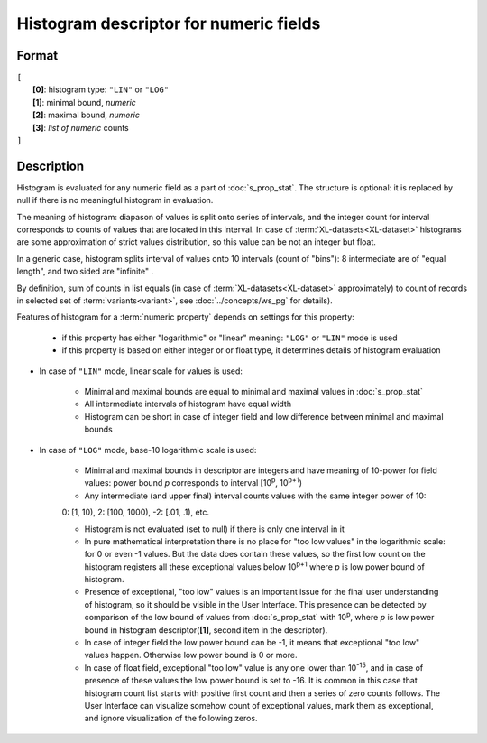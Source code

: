 Histogram descriptor for numeric fields
=======================================

.. index:: 
    Histogram descriptor; data structure

Format
------

| ``[`` 
|       **[0]**: histogram type: ``"LIN"`` or ``"LOG"``
|       **[1]**: minimal bound, *numeric*
|       **[2]**: maximal bound, *numeric*
|       **[3]**: *list of numeric* counts
| ``]``

Description
-----------

Histogram is evaluated for any numeric field as a part of :doc:`s_prop_stat`. The structure is optional: it is replaced by null if there is no meaningful histogram in evaluation.

The meaning of histogram: diapason of values is split onto series of intervals, and the integer count for interval corresponds to counts of values that are located in this interval. In case of :term:`XL-datasets<XL-dataset>` histograms are some approximation of strict values distribution, so this value can be not an integer but float. 

In a generic case, histogram splits interval of values onto 10 intervals (count of "bins"): 8 intermediate are of "equal length", and two sided are "infinite" . 

By definition, sum of counts in list equals (in case of :term:`XL-datasets<XL-dataset>` approximately) to count of records in selected set of :term:`variants<variant>`, see :doc:`../concepts/ws_pg` for details). 

Features of histogram for a :term:`numeric property` depends on settings for this property: 

    * if this property has either "logarithmic" or "linear" meaning: ``"LOG"`` or ``"LIN"`` mode is used

    * if this property is based on either integer or or float type, it determines details of histogram evaluation
    
    
* In case of ``"LIN"`` mode, linear scale for values is used:

    - Minimal and maximal bounds are equal to minimal and maximal values in :doc:`s_prop_stat`
    
    - All intermediate intervals of histogram have equal width

    - Histogram can be short in case of integer field and low difference between minimal and maximal bounds
    
* In case of ``"LOG"`` mode, base-10 logarithmic scale is used:

    - Minimal and maximal bounds in descriptor are integers and have meaning of 10-power for field values: power bound *p* corresponds to interval [10\ :sup:`p`, 10\ :sup:`p+1`)
    
    - Any intermediate (and upper final) interval counts values with the same integer power of 10:
    
    |              0: [1, 10),  2: [100, 1000), -2: [.01, .1), etc.
    
    - Histogram is not evaluated (set to null) if there is only one interval in it
    
    - In pure mathematical interpretation there is no place for "too low values" in the logarithmic scale: for 0 or even -1 values. But the data does contain these values, so the first low count on the histogram registers all these exceptional values below 10\ :sup:`p+1` where *p* is low power bound of histogram. 
    
    - Presence of exceptional, "too low" values is an important issue for the final user understanding of histogram, so it should be visible in the User Interface. This presence can be detected by comparison of the low bound of values from :doc:`s_prop_stat` with 10\ :sup:`p`, where *p* is low power bound in histogram descriptor(**[1]**, second item in the descriptor). 
    
    - In case of integer field the low power bound can be -1, it means that exceptional "too low" values happen. Otherwise low power bound is 0 or more.
    
    - In case of float field,  exceptional "too low" value is any one lower than 10\ :sup:`-15`, and in case of presence of these values the low power bound is set to -16. It is common in this case that histogram count list starts with positive first count and then a series of zero counts follows. The User Interface can visualize somehow count of exceptional values, mark them as exceptional, and ignore visualization of the following zeros. 
